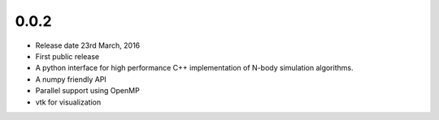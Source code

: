 0.0.2
-----

- Release date 23rd March, 2016
- First public release
- A python interface for high performance C++ implementation of 
  N-body simulation algorithms.
- A numpy friendly API
- Parallel support using OpenMP
- vtk for visualization

